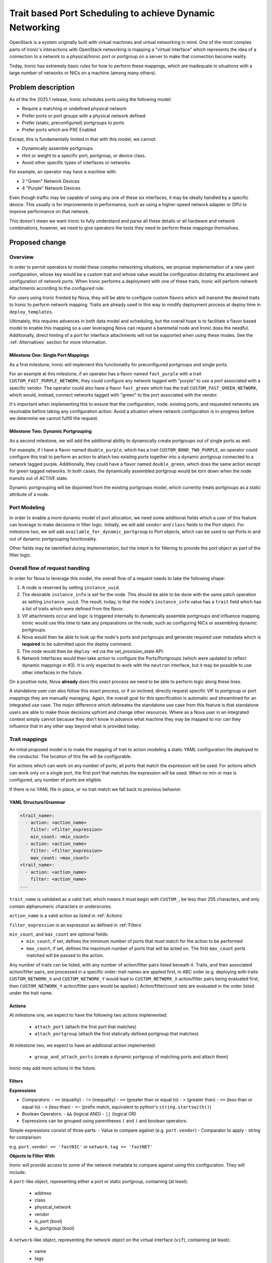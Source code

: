 ..
 This work is licensed under a Creative Commons Attribution 3.0 Unported
 License.

 http://creativecommons.org/licenses/by/3.0/legalcode

=========================================================
Trait based Port Scheduling to achieve Dynamic Networking
=========================================================

OpenStack is a system originally built with virtual machines and virtual
networking in mind. One of the most complex parts of Ironic's interactions
with OpenStack networking is mapping a "virtual interface" which represents
the idea of a connection to a network to a physical/Ironic port or portgroup on
a server to make that connection become reality.

Today, Ironic has extremely basic rules for how to perform these mappings,
which are inadequate in situations with a large number of networks or NICs on
a machine (among many others).

Problem description
===================

As of the the 2025.1 release, Ironic schedules ports using the following model:

* Require a matching or undefined physical network
* Prefer ports or port groups with a physical network defined
* Prefer (static, preconfigured) portgroups to ports
* Prefer ports which are PXE Enabled

Except, this is fundamentally limited in that with this model, we cannot:

* Dynamically assemble portgroups
* Hint or weight to a specific port, portgroup, or device class.
* Avoid other specific types of interfaces or networks.

For example, an operator may have a machine with:

- 2 "Green" Network Devices
- 4 "Purple" Network Devices

Even though traffic may be capable of using any one of these six interfaces,
it may be ideally handled by a specific device. This usually is for
improvements in performance, such as using a higher-speed network adapter
or DPU to improve performance on that network.

This doesn't mean we want Ironic to fully understand and parse all these
details or all hardware and network combinations, however, we need to give
operators the tools they need to perform these mappings themselves.


Proposed change
===============

Overview
--------

In order to permit operators to model these complex networking situations, we
propose implementation of a new yaml configuration, whose key would be a
custom trait and whose value would be configuration dictating the attachment
and configuration of network ports. When Ironic performs a deployment with
one of these traits, Ironic will perform network attachments according to the
configured rule.

For users using Ironic fronted by Nova, they will be able to
configure custom flavors which will transmit the desired traits to Ironic to
perform network mapping. Traits are already used in this way to modify
deployment process at deploy time in ``deploy_templates``.

Ultimately, this requires advances in both data model and scheduling,
but the overall hope is to facilitate a flavor based model to enable
this mapping so a user leveraging Nova can request a baremetal node
and Ironic does the needful. Additionally, direct hinting of a port for
interface attachments will not be supported when using these modes. See the
:ref:`Alternatives` section for more information.


Milestone One: Single Port Mappings
~~~~~~~~~~~~~~~~~~~~~~~~~~~~~~~~~~~

As a first milestone, Ironic will implement this functionality for
preconfigured portgroups and single ports.

For an example at this milestone, if an operator has a flavor named
``fast_purple`` with a trait ``CUSTOM_FAST_PURPLE_NETWORK``, they could
configure any network tagged with "purple" to use a port associated with a
specific vendor. The operator could also have a flavor ``fast_green`` which
has the trait ``CUSTOM_FAST_GREEN_NETWORK``, which would, instead, connect
networks tagged with "green" to the port associated with the vendor.

It's important when implementing this to ensure that the configuration,
node, existing ports, and requested networks are resolvable before taking
any configuration action. Avoid a situation where network configuration
is in-progress before we determine we cannot fulfill the request.

Milestone Two: Dynamic Portgrouping
~~~~~~~~~~~~~~~~~~~~~~~~~~~~~~~~~~~

As a second milestone, we will add the additional ability to dynamically
create portgroups out of single ports as well.

For example, if I have a flavor named ``double_purple``, which has a trait
``CUSTOM_BOND_TWO_PURPLE``, an operator could configure this trait to
perform an action to attach two existing ports together into a dynamic
portgroup connected to a network tagged purple. Additionally, they could have
a flavor named ``double_green``, which does the same action except for green
tagged networks. In both cases, the dynamically assembled portgroup would be
torn down when the node transits out of ACTIVE state.

Dynamic portgrouping will be disjointed from the existing portgroups
model, which currently treats portgroups as a static attribute of a node.


Port Modeling
-------------

In order to enable a more dynamic model of port allocation, we need some
additional fields which a user of this feature can leverage to make decisions
in filter logic. Initially, we will add ``vendor`` and ``class`` fields to the
Port object. For milestone two, we will add ``available_for_dynamic_portgroup``
to Port objects, which can be used to opt Ports in and out of dynamic
portgrouping functionality.

Other fields may be identified during implementation, but the intent is for
filtering to provide the port object as part of the filter logic.


.. _Overall flow of request handling:

Overall flow of request handling
--------------------------------

In order for Nova to leverage this model, the overall flow of a request needs
to take the following shape:

1) A node is reserved by setting ``instance_uuid``.
2) The desirable ``instance_info`` is set for the node. This should be able to
   be done with the same patch operation as setting ``instance_uuid``.
   The result, today, is that the node's ``instance_info`` value has a
   ``trait`` field which has a list of traits which were defined from the
   flavor.
3) Vif attachments occur and logic is triggered internally to dynamically
   assemble portgroups *and* influence mapping. Ironic would use this time to
   take any preparations on the node, such as configuring NICs or assembling
   dynamic portgroups.
4) Nova would then be able to look up the node's ports and portgroups and
   generate required user metadata which is **required** to be submitted
   upon the deploy command.
5) The node would then be ``deploy`` -ed via the set_provision_state API.
6) Network Interfaces would then take action to configure the
   Ports/Portgroups (which were updated to reflect dynamic mappings in #3).
   It is only expected to work with the ``neutron`` interface, but it may be
   possible to use other interfaces in the future.

On a positive note, Nova **already** does this *exact* process we need
to be able to perform logic along these lines.

A standalone user *can* also follow this exact process, or if so inclined,
directly request specific VIF to portgroup or port mappings they are manually
managing. Again, the overall goal for this specification is automatic and
streamlined for an integrated use case. The *major* difference which
delineates the standalone use case from this feature is that standalone
users are able to make those decisions upfront and change other resources.
Where as a Nova user in an integrated context simply cannot because they
don't know in advance what machine they may be mapped to nor can they
influence that in any other way beyond what is provided today.

Trait mappings
--------------

An initial proposed model is to make the mapping of trait to action modeling
a static YAML configuration file deployed to the conductor. The location of
this file will be configurable.

For actions which can work on any number of ports, all ports that match the
expression will be used. For actions which can work only on a single port,
the first port that matches the expression will be used. When no min or max
is configured, any number of ports are eligible.

If there is no YAML file in place, or no trait match we fall back to previous
behavior.

YAML Structure/Grammar
~~~~~~~~~~~~~~~~~~~~~~

.. code-block:: yaml

    <trait_name>:
      - action: <action_name>
        filter: <filter_expression>
        min_count: <min_count>
      - action: <action_name>
        filter: <filter_expression>
        max_count: <max_count>
    <trait_name>:
      - action: <action_name>
        filter: <action_name>
    ...

``trait_name`` is validated as a valid trait, which means it must begin with
``CUSTOM_``, be less than 255 characters, and only contain alphanumeric
characters or underscores.

``action_name`` is a valid action as listed in :ref:`Actions`

``filter_expression`` is an expression as defined in :ref:`Filters`

``min_count``, and ``max_count`` are optional fields:
  - ``min_count``, if set, defines the minimum number of ports that must
    match for the action to be performed
  - ``max_count``, if set, defines the maximum number of ports that will
    be acted on. The first ``max_count`` ports matched will be passed to the
    action.

Any number of traits can be listed, with any number of action/filter pairs
listed beneath it. Traits, and their associated action/filter pairs, are
processed in a specific order: trait names are applied first, in
ABC order (e.g. deploying with traits ``CUSTOM_NETWORK_X`` and
``CUSTOM_NETWORK_Y`` would lead to ``CUSTOM_NETWORK_X`` action/filter pairs
being evaluated first, then ``CUSTOM_NETWORK_Y`` action/filter pairs would be
applied.) Action/filter/count sets are evaluated in the order listed under
the trait name.

.. _Actions:

Actions
~~~~~~~
At milestone one, we expect to have the following two actions implemented:

  - ``attach_port`` (attach the first port that matches)
  - ``attach_portgroup`` (attach the first statically defined portgroup that
    matches)

At milestone two, we expect to have an additional action implemented:

  - ``group_and_attach_ports`` (create a dynamic portgroup of matching ports
    and attach them)

Ironic may add more actions in the future.

.. _Filters:

Filters
~~~~~~~

**Expressions**

- Comparators:
  - ``==`` (equality)
  - ``!=`` (inequality)
  - ``>=`` (greater than or equal to)
  - ``>`` (greater than)
  - ``<=`` (less than or equal to)
  - ``<`` (less than)
  - ``=~`` (prefix match, equivalent to python's ``string.startswith()``)
- Boolean Operators:
  - ``&&`` (logical AND)
  - ``||`` (logical OR)
- Expressions can be grouped using parentheses ``(`` and ``)`` and boolean
  operators.

Simple expressions consist of three parts:
- Value to compare against (e.g. ``port.vendor``)
- Comparator to apply
- string for comparison

e.g. ``port.vendor == 'fastNIC'`` or ``network.tag == 'fastNET'``


**Objects to Filter With**

Ironic will provide access to some of the network metadata to compare against
using this configuration. They will include:

A ``port``-like object, representing either a port or static portgroup,
containing (at least):

  - address
  - class
  - physical_network
  - vendor
  - is_port (bool)
  - is_portgroup (bool)


A ``network``-like object, representing the network object on the virtual
interface (``vif``), containing (at least):

  - name
  - tags
  - (more TBD)

Other objects/fields that are available to Ironic may be added at
implementation time depending on availability and applicability. The full
list will be explicitly documented at implementation time.

**Example Config**

An example config for Ironic once both milestones are completed:

.. code-block:: yaml

  ---
  CUSTOM_TRAIT_NAME:
    - action: bond_ports
      filter: port.vendor == 'vendor_string'
      min_count: 2
  CUSTOM_DIRECT_ATTACH_A_PURPLE_TO_STORAGE:
    - action: attach_port
      filter: port.vendor == 'purple' && network.name == 'storage':
  CUSTOM_BOND_PURPLE_BY_2:
    - action: group_and_attach_ports
      filter: port.vendor == 'purple'
      max_count: 2
  CUSTOM_BOND_GREEN_STORAGE_TO_STORAGE_BY_2:
    - action: group_and_attach_ports
      filter: port.vendor == 'green' && port.class == 'storage' && ( network.name =~ 'storage' or network.tags =~ 'storage' )
      max_count: 2
      min_count: 2
  CUSTOM_USE_PHYSNET_A_OR_B:
    - action: attach_port
      filter: port.physical_network == 'fabric_a' && network.tag == 'a'
    - action: attach_port
      filter: port.physical_network == 'fabric_b' && network.tag == 'b'


Filtering Undesired Networks
----------------------------

As such, in this model to help alignment, and help prevent
Ironic service or port fabric usage from crossing over into
undesirable network fabrics which may have specific purposes,
for example dedicated storage network fabrics, then we will
also add a new option to ironic.conf and filtering behavior
wrapped around the internal network attachments.

This option shall be in the ``[DEFAULT]`` configuration section
and called ``ironic_network_attachment_filter``, and will take
a filter value like one which could be set for a flavor mapping.


Future Enhancements
-------------------

Obvious minor future enhancements to this feature would include:

  - specifying a default set of rules to apply to a single node  (e.g.
    node.driver_info.default_network_rule=CUSTOM_MANUAL_NETWORKING_EXPLICIT)
  - specifying a default set of rules to apply to a group of nodes (e.g. a
    default for all nodes, or for all nodes of a given resource_class)
  - support for non-integrated OpenStack use cases
  - use of dynamic port mapping functionality for system networks, such as
    ``service_network`` or ``cleaning_network``
  - populating new Port.class and/or Port.vendor fields in inspection
  - exposing the contents of port.extra/portgroup.extra fields to expressions

While none of these are to be implemented as part of the MVP, they are minor
enhancements many of which will be required for most use cases. They
are included here to round out the full possible vision of network mapping in
Ironic.

This change also opens the door for performing other pre-provisioning actions
to a node, although this spec limits itself to network mappings and
configuration.

.. _Alternatives:

Alternatives
------------

The overall idea which has been presented marries two basic requirements,
being dynamically associate bonding for nodes with deploy-time operations,
and to do it in a way which is minimally invasive to Nova as it is modeled
to operate today.

This is because many operators have multi-tenant environments they
leverage bare metal within, and they want more precise control over their
networking.

To reach the same level of flexibility, we would ultimately have to implement
similar ideas in Nova, which is largely viewed as unlikely to move forward due
to lack of general virtual machine applicability.

OR, a more costly and interruptive option for mixed workloads, operators
may need to work to remove Nova from their operational picture and either
directly write their own logic to facilitate these sorts of configurations,
or just orchestrate the configuration directly in advance. Neither of which
approach may be palatable to operators who are deeply invested in convereged
multitenant platforms.

Advance direct association - Similar Functionality
~~~~~~~~~~~~~~~~~~~~~~~~~~~~~~~~~~~~~~~~~~~~~~~~~~

At a point in the past, the ability to request a VIF to be paired to
a specific port or portgroup was added in change
I82efa90994325aa37cca865920d656f510a691b2, however no *known* user of
Ironic API surface leverages this functionality and for the general
usage case.

This *does* technically allow a user to explicitly know the details and
request a mapping, but that requires a high level of detail about the
infrastructure which for unprivileged users would be inappropriate.

No change to the direct mapping is anticipated as part of this work.

That being said this functionality, while sort of related in terms of solving
mapping of a "virtual interface" to a "physical port" is useful, it requires
advance configuration as well which is largely unsuitable for operations close
to deploy.

.. _Data model impact:

Data model impact
-----------------

In order to facilitate this, we'll need to add new field values on ports and
portgroups to enable more verbose operator interactions with the objects in
order for an operator to be able to easily identify and tag ports/portgroups
for filtering.

To the Port object, and ultimately API:

Milestone 1:

- "vendor" - String field - 32 characters
- "class" - String field - 80 characters

Milestone 2:

- "available_for_dynamic_portgroup" - Boolean - Default False

To the Portgroup object, and ultimately API:

Milestone 1:

- "class" - String field - String field - 80 characters
- "physical_network" - String field - 64 characters - Read only to API
  consumers, will reflect physical_network set on member ports.

Milestone 2:

- "dynamic_portgroup" - Boolean value - Read only to API consumers,
  default False but set to True internally so Ironic can know when
  the portgroup must be torn down.

The default states for these fields will be null with no data migration
necessary. Implementer may choose to add all fields in milestone one DB
migration to prevent operators from needing two migrations.

State Machine Impact
--------------------

None

REST API impact
---------------
The fields listed in :ref:`Data Model Impact` will be exposed in the port and
portgroup APIs using standard Ironic conventions for those objects.

Accordingly, the REST API microversion will also need to be incremented.

All port group members must have the same physical network.

If a port needs to change its physical_network then any existing portgroups
that it is a member of must be torn down or deleted.

Client (CLI) impact
-------------------

"openstack baremetal" CLI
~~~~~~~~~~~~~~~~~~~~~~~~~

The baremetal client will need to be modified to include the additional
fields.

"openstacksdk"
~~~~~~~~~~~~~~

The openstacksdk will need to be modified to include the additional fields.

RPC API impact
--------------

The objects for port and portgroup will be updated with the new fields.

Driver API impact
-----------------

None

Nova driver impact
------------------

In :ref:`Overall flow of request handling`, we dictate an order of operations
which are required in order for this new functionality to work. It's
currently our belief that the code in the virt driver, as written today, may
facilitate that.

Ramdisk impact
--------------

None

Security impact
---------------

None

Other end user impact
---------------------

None

Scalability impact
------------------

It's not ideal for scaling that we are adding an additional config to
aggregate which will have to be potentially updated as network layouts change.
Operators are encouraged to use the expression grammar with prefix
matching and network tagging to make configurations which can apply to "N"
network configurations in large scale environments.

Performance Impact
------------------

Under this model, vif attachment actions will take some additional actions
per-request which will be defined by the operator supplied rules. In other
words the rules will be evaluated, and depending on rule complexity,
additional queries may be triggered such as to Neutron to aid in populating
information necessary to complete the requested action.

Other deployer impact
---------------------

None

Developer impact
----------------

None

Implementation
==============

Assignee(s)
-----------

Primary assignee:
  - Jay Faulkner <jay at gr-oss.io, IRC: JayF)
  - Clif Houck <clif at gr-oss.io, IRC: clif)

Other contributors:
  - CID <cid at gr-oss.io, IRC: cid)

Work Items
----------

Pre-Work
~~~~~~~~
0) Before beginning, document how to setup a test environment in devstack for
   testing advanced networking. See :ref:`Testing`.


Milestone One
~~~~~~~~~~~~~

1) Add new fields to Port, Portgroup at object and DBAPI layers.
2) Add fields to REST API, bump microversion. Do not expose dynamic portgroup
   related fields at API level at this time.
3) Create logic to handle filters and match with source ports, portgroups.
4) Document new functionality, config file and syntax, and create a sample
   config


Milestone Two
~~~~~~~~~~~~~

1) Expose previously added dynamic portgroup related fields to REST API, bump
   microversion.
2) Add action to create portgroups on the fly (``group_and_attach_ports``)
3) Add logic to dynamically create port and portgroups from matches,
   and select that new portgroup for the dynamic portgroup.
4) Add logic upon teardown of a baremetal node VIF to tear down dynamic
   portgroups upon removal of the vif.
5) Update documentation to reference new functionality and actions. Create a
   sample configuration and use case around dynamic portgroups.


Dependencies
============

None

.. _Testing:

Testing
=======

Implementers will need to add a devstack configuration to the contributor
guide, indicating how to get a fully functional devstack installation with
some way to configure separate networks to schedule into. There may be
existing functionality in devstack to provide this or some may need to be
added; there may be CI jobs that can be used as a template (e.g.
networking-baremetal-multitenant-vlans).

Be sure to explicitly test the following cases:
  - A request to deploy that is unfulfillable
  - Restoration of configuration after node servicing works properly
  - Restoration of configuration after node rescuing works properly


Upgrades and Backwards Compatibility
====================================

Not applicable.

Documentation Impact
====================

Comprehensive documentation for this feature should be provided, including:
  - Specific example common use cases and configurations
  - A fully specified schema for our yaml configuration file and a full list of
    available values for use in expressions, similarly to how it's specified
    in this spec.
  - How to migrate an existing installation using physical_network mappings
    to be dynamically mapped.

References
==========

TBD
